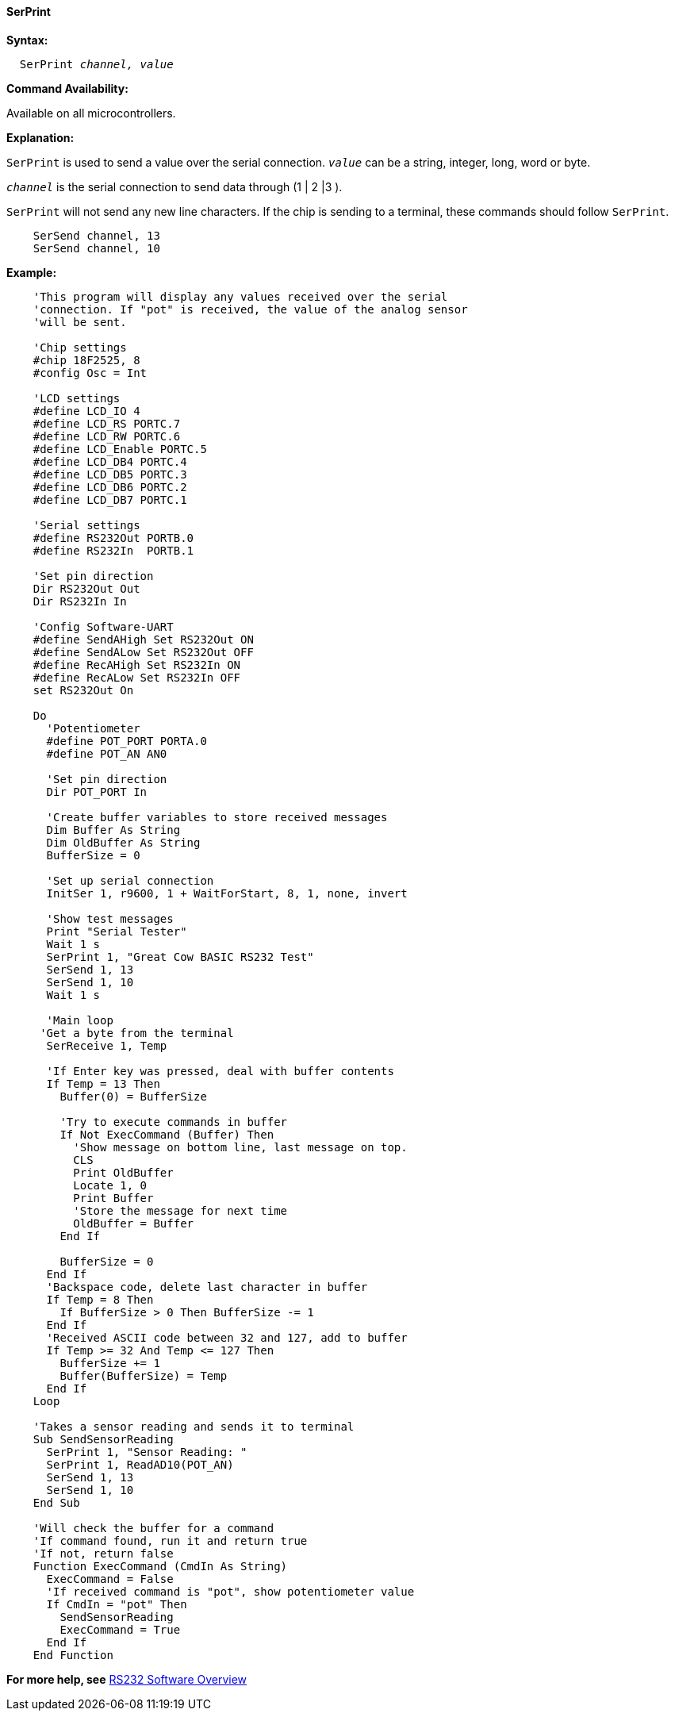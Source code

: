 ==== SerPrint

*Syntax:*
[subs="quotes"]
----
  SerPrint _channel, value_
----
*Command Availability:*

Available on all microcontrollers.

*Explanation:*

`SerPrint` is used to send a value over the serial connection. `_value_` can
be a string, integer, long, word or byte.

`_channel_` is the serial connection to send data through (1 | 2 |3 ).

`SerPrint` will not send any new line characters. If the chip is sending
to a terminal, these commands should follow `SerPrint`.
[subs="quotes"]
----
    SerSend channel, 13
    SerSend channel, 10
----

*Example:*
----
    'This program will display any values received over the serial
    'connection. If "pot" is received, the value of the analog sensor
    'will be sent.

    'Chip settings
    #chip 18F2525, 8
    #config Osc = Int

    'LCD settings
    #define LCD_IO 4
    #define LCD_RS PORTC.7
    #define LCD_RW PORTC.6
    #define LCD_Enable PORTC.5
    #define LCD_DB4 PORTC.4
    #define LCD_DB5 PORTC.3
    #define LCD_DB6 PORTC.2
    #define LCD_DB7 PORTC.1

    'Serial settings
    #define RS232Out PORTB.0
    #define RS232In  PORTB.1

    'Set pin direction
    Dir RS232Out Out
    Dir RS232In In

    'Config Software-UART
    #define SendAHigh Set RS232Out ON
    #define SendALow Set RS232Out OFF
    #define RecAHigh Set RS232In ON
    #define RecALow Set RS232In OFF
    set RS232Out On

    Do
      'Potentiometer
      #define POT_PORT PORTA.0
      #define POT_AN AN0

      'Set pin direction
      Dir POT_PORT In

      'Create buffer variables to store received messages
      Dim Buffer As String
      Dim OldBuffer As String
      BufferSize = 0

      'Set up serial connection
      InitSer 1, r9600, 1 + WaitForStart, 8, 1, none, invert

      'Show test messages
      Print "Serial Tester"
      Wait 1 s
      SerPrint 1, "Great Cow BASIC RS232 Test"
      SerSend 1, 13
      SerSend 1, 10
      Wait 1 s

      'Main loop
     'Get a byte from the terminal
      SerReceive 1, Temp

      'If Enter key was pressed, deal with buffer contents
      If Temp = 13 Then
        Buffer(0) = BufferSize

        'Try to execute commands in buffer
        If Not ExecCommand (Buffer) Then
          'Show message on bottom line, last message on top.
          CLS
          Print OldBuffer
          Locate 1, 0
          Print Buffer
          'Store the message for next time
          OldBuffer = Buffer
        End If

        BufferSize = 0
      End If
      'Backspace code, delete last character in buffer
      If Temp = 8 Then
        If BufferSize > 0 Then BufferSize -= 1
      End If
      'Received ASCII code between 32 and 127, add to buffer
      If Temp >= 32 And Temp <= 127 Then
        BufferSize += 1
        Buffer(BufferSize) = Temp
      End If
    Loop

    'Takes a sensor reading and sends it to terminal
    Sub SendSensorReading
      SerPrint 1, "Sensor Reading: "
      SerPrint 1, ReadAD10(POT_AN)
      SerSend 1, 13
      SerSend 1, 10
    End Sub

    'Will check the buffer for a command
    'If command found, run it and return true
    'If not, return false
    Function ExecCommand (CmdIn As String)
      ExecCommand = False
      'If received command is "pot", show potentiometer value
      If CmdIn = "pot" Then
        SendSensorReading
        ExecCommand = True
      End If
    End Function
----
*For more help, see* <<_rs232_software_overview,RS232 Software Overview>>
